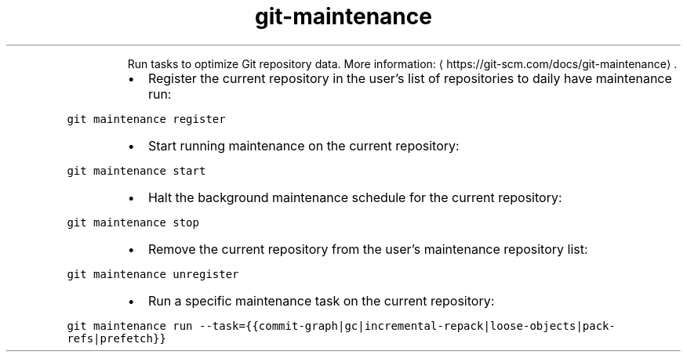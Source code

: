 .TH git\-maintenance
.PP
.RS
Run tasks to optimize Git repository data.
More information: \[la]https://git-scm.com/docs/git-maintenance\[ra]\&.
.RE
.RS
.IP \(bu 2
Register the current repository in the user's list of repositories to daily have maintenance run:
.RE
.PP
\fB\fCgit maintenance register\fR
.RS
.IP \(bu 2
Start running maintenance on the current repository:
.RE
.PP
\fB\fCgit maintenance start\fR
.RS
.IP \(bu 2
Halt the background maintenance schedule for the current repository:
.RE
.PP
\fB\fCgit maintenance stop\fR
.RS
.IP \(bu 2
Remove the current repository from the user's maintenance repository list:
.RE
.PP
\fB\fCgit maintenance unregister\fR
.RS
.IP \(bu 2
Run a specific maintenance task on the current repository:
.RE
.PP
\fB\fCgit maintenance run \-\-task={{commit\-graph|gc|incremental\-repack|loose\-objects|pack\-refs|prefetch}}\fR
